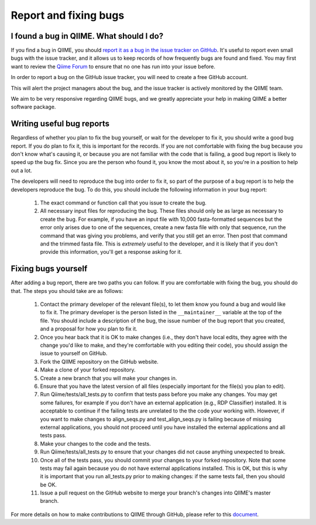 
Report and fixing bugs
^^^^^^^^^^^^^^^^^^^^^^

I found a bug in QIIME. What should I do?
=========================================

If you find a bug in QIIME, you should `report it as a bug in the issue tracker on GitHub <https://github.com/qiime/qiime/issues>`_. It's useful to report even small bugs with the issue tracker, and it allows us to keep records of how frequently bugs are found and fixed. You may first want to review the `Qiime Forum <http://groups.google.com/group/qiime-forum>`_ to ensure that no one has run into your issue before.

In order to report a bug on the GitHub issue tracker, you will need to create a free GitHub account.

This will alert the project managers about the bug, and the issue tracker is actively monitored by the QIIME team.

We aim to be very responsive regarding QIIME bugs, and we greatly appreciate your help in making QIIME a better software package.

Writing useful bug reports
==========================

Regardless of whether you plan to fix the bug yourself, or wait for the developer to fix it, you should write a good bug report. If you do plan to fix it, this is important for the records. If you are not comfortable with fixing the bug because you don't know what's causing it, or because you are not familiar with the code that is failing, a good bug report is likely to speed up the bug fix. Since you are the person who found it, you know the most about it, so you're in a position to help out a lot. 

The developers will need to reproduce the bug into order to fix it, so part of the purpose of a bug report is to help the developers reproduce the bug. To do this, you should include the following information in your bug report:

 #. The exact command or function call that you issue to create the bug.
 #. All necessary input files for reproducing the bug. These files should only be as large as necessary to create the bug. For example, if you have an input file with 10,000 fasta-formatted sequences but the error only arises due to one of the sequences, create a new fasta file with only that sequence, run the command that was giving you problems, and verify that you still get an error. Then post that command and the trimmed fasta file. This is *extremely* useful to the developer, and it is likely that if you don't provide this information, you'll get a response asking for it.

Fixing bugs yourself
====================

After adding a bug report, there are two paths you can follow. If you are comfortable with fixing the bug, you should do that. The steps you should take are as follows:

 #. Contact the primary developer of the relevant file(s), to let them know you found a bug and would like to fix it. The primary developer is the person listed in the ``__maintainer__`` variable at the top of the file.  You should include a description of the bug, the issue number of the bug report that you created, and a proposal for how you plan to fix it.
 #. Once you hear back that it is OK to make changes (i.e., they don't have local edits, they agree with the change you'd like to make, and they're comfortable with you editing their code), you should assign the issue to yourself on GitHub.
 #. Fork the QIIME repository on the GitHub website.
 #. Make a clone of your forked repository.
 #. Create a new branch that you will make your changes in.
 #. Ensure that you have the latest version of all files (especially important for the file(s) you plan to edit).
 #. Run Qiime/tests/all_tests.py to confirm that tests pass before you make any changes. You may get some failures, for example if you don't have an external application (e.g., RDP Classifier) installed. It is acceptable to continue if the failing tests are unrelated to the the code your working with. However, if you want to make changes to align_seqs.py and test_align_seqs.py is failing because of missing external applications, you should not proceed until you have installed the external applications and all tests pass.
 #. Make your changes to the code and the tests.
 #. Run Qiime/tests/all_tests.py to ensure that your changes did not cause anything unexpected to break.
 #. Once all of the tests pass, you should commit your changes to your forked repository. Note that some tests may fail again because you do not have external applications installed. This is OK, but this is why it is important that you run all_tests.py prior to making changes: if the same tests fail, then you should be OK.
 #. Issue a pull request on the GitHub website to merge your branch's changes into QIIME's master branch.

For more details on how to make contributions to QIIME through GitHub, please refer to this `document <https://docs.google.com/document/d/1fUpTyCgpYZDK-He62WPWq4P4aXP2GZxmI9tPgzPxnYU/edit>`_.
